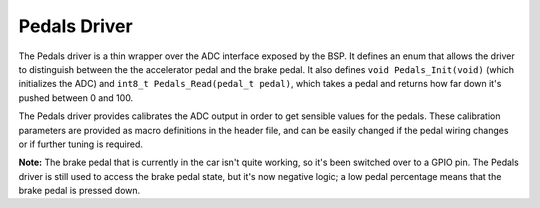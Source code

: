 *************
Pedals Driver
*************

The Pedals driver is a thin wrapper over the ADC interface exposed by the BSP. It defines an enum that allows the driver to distinguish between the the accelerator pedal and the brake pedal. It also defines ``void Pedals_Init(void)`` (which initializes the ADC) and ``int8_t Pedals_Read(pedal_t pedal)``, which takes a pedal and returns how far down it's pushed between 0 and 100.

The Pedals driver provides calibrates the ADC output in order to get sensible values for the pedals. These calibration parameters are provided as macro definitions in the header file, and can be easily changed if the pedal wiring changes or if further tuning is required.

**Note:** The brake pedal that is currently in the car isn't quite working, so it's been switched over to a GPIO pin. The Pedals driver is still used to access the brake pedal state, but it's now negative logic; a low pedal percentage means that the brake pedal is pressed down.